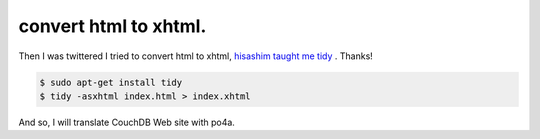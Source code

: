 convert html to xhtml.
======================

Then I was twittered I tried to convert html to xhtml,  `hisashim taught me tidy <http://twitter.com/hisashim/status/2005868378>`_ . Thanks!


.. code-block:: sh


   $ sudo apt-get install tidy
   $ tidy -asxhtml index.html > index.xhtml




And so, I will translate CouchDB Web site with po4a.






.. author:: default
.. categories:: CouchDB
.. tags::
.. comments::
